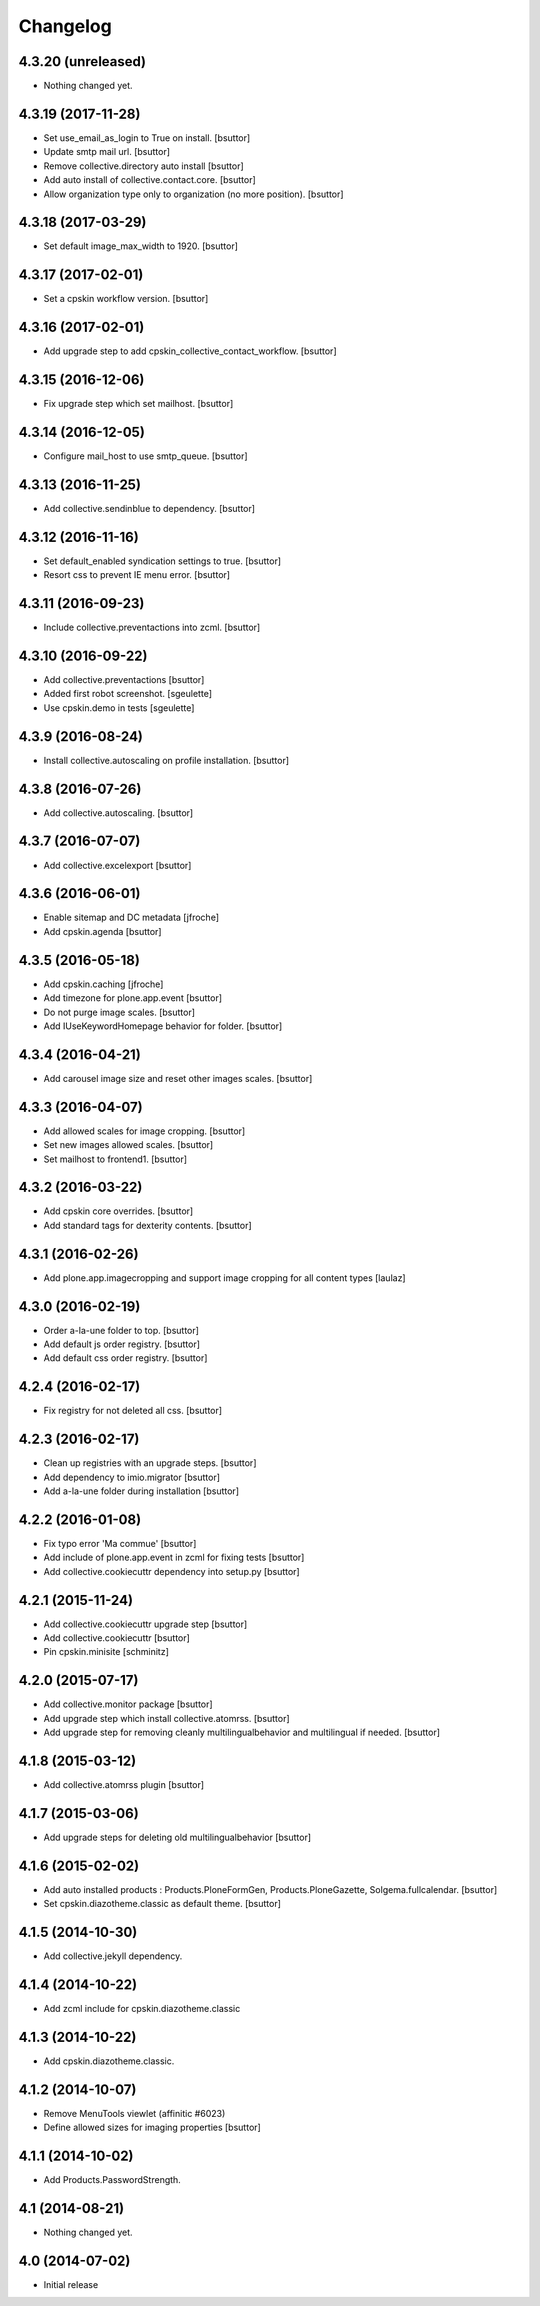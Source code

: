 Changelog
=========

4.3.20 (unreleased)
-------------------

- Nothing changed yet.


4.3.19 (2017-11-28)
-------------------

- Set use_email_as_login to True on install.
  [bsuttor]

- Update smtp mail url.
  [bsuttor]

- Remove collective.directory auto install
  [bsuttor]

- Add auto install of collective.contact.core.
  [bsuttor]

- Allow organization type only to organization (no more position).
  [bsuttor]


4.3.18 (2017-03-29)
-------------------

- Set default image_max_width to 1920.
  [bsuttor]


4.3.17 (2017-02-01)
-------------------

- Set a cpskin workflow version.
  [bsuttor]


4.3.16 (2017-02-01)
-------------------

- Add upgrade step to add cpskin_collective_contact_workflow.
  [bsuttor]


4.3.15 (2016-12-06)
-------------------

- Fix upgrade step which set mailhost.
  [bsuttor]


4.3.14 (2016-12-05)
-------------------

- Configure mail_host to use smtp_queue.
  [bsuttor]


4.3.13 (2016-11-25)
-------------------

- Add collective.sendinblue to dependency.
  [bsuttor]


4.3.12 (2016-11-16)
-------------------

- Set default_enabled syndication settings to true.
  [bsuttor]

- Resort css to prevent IE menu error.
  [bsuttor]


4.3.11 (2016-09-23)
-------------------

- Include collective.preventactions into zcml.
  [bsuttor]


4.3.10 (2016-09-22)
-------------------

- Add collective.preventactions
  [bsuttor]

- Added first robot screenshot.
  [sgeulette]

- Use cpskin.demo in tests
  [sgeulette]

4.3.9 (2016-08-24)
------------------

- Install collective.autoscaling on profile installation.
  [bsuttor]


4.3.8 (2016-07-26)
------------------

- Add collective.autoscaling.
  [bsuttor]


4.3.7 (2016-07-07)
------------------

- Add collective.excelexport
  [bsuttor]


4.3.6 (2016-06-01)
------------------

- Enable sitemap and DC metadata
  [jfroche]

- Add cpskin.agenda
  [bsuttor]


4.3.5 (2016-05-18)
------------------

- Add cpskin.caching
  [jfroche]

- Add timezone for plone.app.event
  [bsuttor]

- Do not purge image scales.
  [bsuttor]

- Add IUseKeywordHomepage behavior for folder.
  [bsuttor]


4.3.4 (2016-04-21)
------------------

- Add carousel image size and reset other images scales.
  [bsuttor]


4.3.3 (2016-04-07)
------------------

- Add allowed scales for image cropping.
  [bsuttor]

- Set new images allowed scales.
  [bsuttor]

- Set mailhost to frontend1.
  [bsuttor]


4.3.2 (2016-03-22)
------------------

- Add cpskin core overrides.
  [bsuttor]

- Add standard tags for dexterity contents.
  [bsuttor]


4.3.1 (2016-02-26)
------------------

- Add plone.app.imagecropping and support image cropping for all content types
  [laulaz]


4.3.0 (2016-02-19)
------------------

- Order a-la-une folder to top.
  [bsuttor]

- Add default js order registry.
  [bsuttor]

- Add default css order registry.
  [bsuttor]


4.2.4 (2016-02-17)
------------------

- Fix registry for not deleted all css.
  [bsuttor]

4.2.3 (2016-02-17)
------------------

- Clean up registries with an upgrade steps.
  [bsuttor]

- Add dependency to imio.migrator
  [bsuttor]

- Add a-la-une folder during installation
  [bsuttor]


4.2.2 (2016-01-08)
------------------

- Fix typo error 'Ma commue'
  [bsuttor]

- Add include of plone.app.event in zcml for fixing tests
  [bsuttor]

- Add collective.cookiecuttr dependency into setup.py
  [bsuttor]


4.2.1 (2015-11-24)
------------------

- Add collective.cookiecuttr upgrade step
  [bsuttor]

- Add collective.cookiecuttr
  [bsuttor]

- Pin cpskin.minisite
  [schminitz]


4.2.0 (2015-07-17)
------------------

- Add collective.monitor package
  [bsuttor]

- Add upgrade step which install collective.atomrss.
  [bsuttor]

- Add upgrade step for removing cleanly multilingualbehavior and multilingual if needed.
  [bsuttor]


4.1.8 (2015-03-12)
------------------

- Add collective.atomrss plugin
  [bsuttor]


4.1.7 (2015-03-06)
------------------

- Add upgrade steps for deleting old multilingualbehavior
  [bsuttor]


4.1.6 (2015-02-02)
------------------

- Add auto installed products : Products.PloneFormGen, Products.PloneGazette, Solgema.fullcalendar.
  [bsuttor]

- Set cpskin.diazotheme.classic as default theme.
  [bsuttor]


4.1.5 (2014-10-30)
------------------

- Add collective.jekyll dependency.


4.1.4 (2014-10-22)
------------------

- Add zcml include for cpskin.diazotheme.classic


4.1.3 (2014-10-22)
------------------

- Add cpskin.diazotheme.classic.


4.1.2 (2014-10-07)
------------------

- Remove MenuTools viewlet (affinitic #6023)

- Define allowed sizes for imaging properties
  [bsuttor]


4.1.1 (2014-10-02)
------------------

- Add Products.PasswordStrength.


4.1 (2014-08-21)
----------------

- Nothing changed yet.


4.0 (2014-07-02)
----------------

- Initial release
